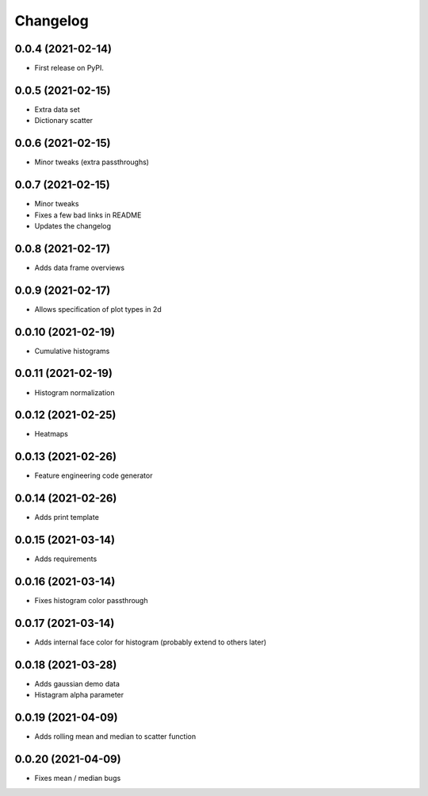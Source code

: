 
Changelog
=========

0.0.4 (2021-02-14)
------------------

* First release on PyPI.

0.0.5 (2021-02-15)
------------------

* Extra data set
* Dictionary scatter

0.0.6 (2021-02-15)
------------------

* Minor tweaks (extra passthroughs)

0.0.7 (2021-02-15)
------------------

* Minor tweaks
* Fixes a few bad links in README
* Updates the changelog

0.0.8 (2021-02-17)
------------------

* Adds data frame overviews


0.0.9 (2021-02-17)
------------------

* Allows specification of plot types in 2d

0.0.10 (2021-02-19)
-------------------

* Cumulative histograms

0.0.11 (2021-02-19)
-------------------

* Histogram normalization

0.0.12 (2021-02-25)
-------------------

* Heatmaps

0.0.13 (2021-02-26)
-------------------

* Feature engineering code generator

0.0.14 (2021-02-26)
-------------------

* Adds print template

0.0.15 (2021-03-14)
-------------------

* Adds requirements

0.0.16 (2021-03-14)
-------------------

* Fixes histogram color passthrough

0.0.17 (2021-03-14)
-------------------

* Adds internal face color for histogram (probably extend to others later)

0.0.18 (2021-03-28)
-------------------

* Adds gaussian demo data
* Histagram alpha parameter

0.0.19 (2021-04-09)
-------------------

* Adds rolling mean and median to scatter function

0.0.20 (2021-04-09)
-------------------

* Fixes mean / median bugs